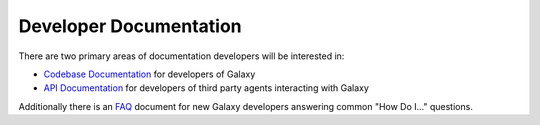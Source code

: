 Developer Documentation
=======================

There are two primary areas of documentation developers will be interested in:

- `Codebase Documentation`_ for developers of Galaxy
- `API Documentation`_ for developers of third party agents interacting with Galaxy

Additionally there is an `FAQ`_ document for new Galaxy developers answering common "How Do I..." questions.

.. _Codebase Documentation: ../lib/modules.html
.. _API Documentation: ../api_doc.html
.. _FAQ: faq.html
